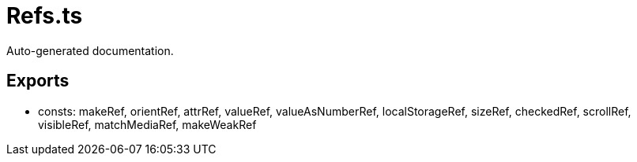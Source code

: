 = Refs.ts
:source_path: modules/lur.e/src/lure/core/Refs.ts

Auto-generated documentation.

== Exports
- consts: makeRef, orientRef, attrRef, valueRef, valueAsNumberRef, localStorageRef, sizeRef, checkedRef, scrollRef, visibleRef, matchMediaRef, makeWeakRef
